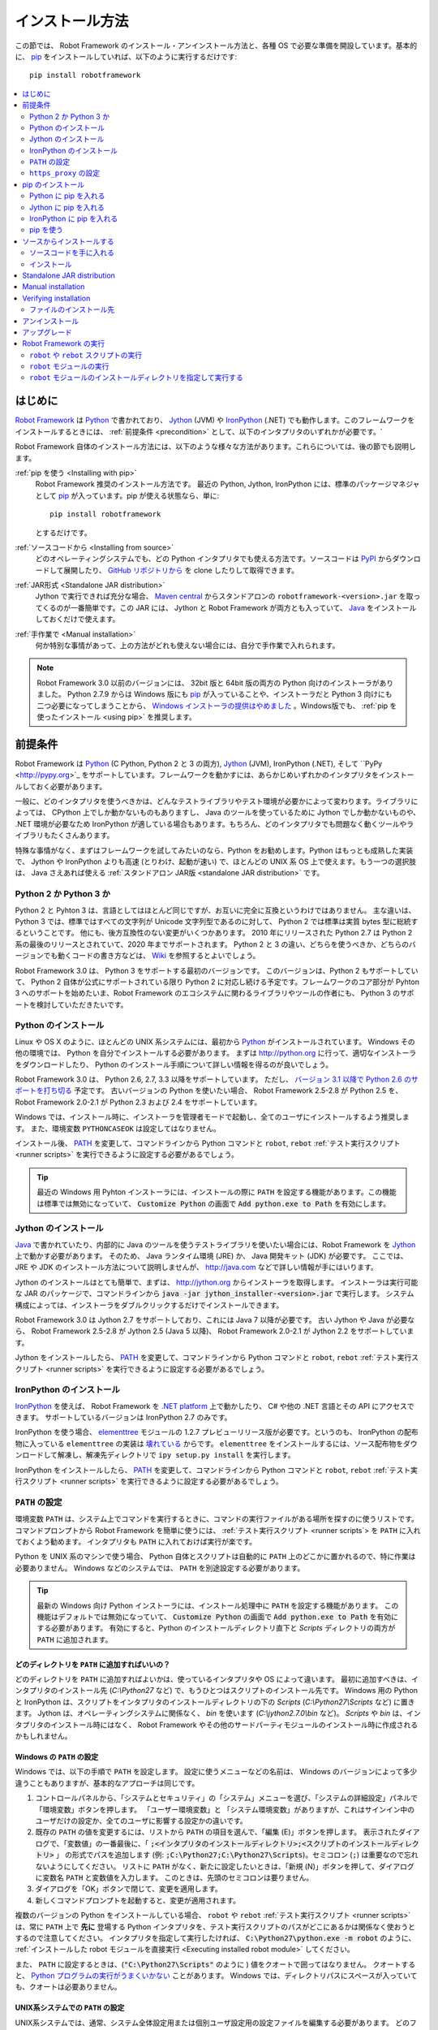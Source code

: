 .. _Installation instructions:

インストール方法
=========================

この節では、 Robot Framework のインストール・アンインストール方法と、各種 OS で必要な準備を開設しています。基本的に、  `pip <http://pip-installer.org>`_ をインストールしていれば、以下のように実行するだけです::

    pip install robotframework

.. contents::
   :depth: 2
   :local:

.. START USER GUIDE IGNORE
.. These instructions are included also in the User Guide. Following role
.. and link definitions are excluded when UG is built.
.. default-role:: code
.. role:: file(emphasis)
.. role:: option(code)
.. _supporting tools: http://robotframework.org/robotframework/#built-in-tools
.. _post-process outputs: `supporting tools`_
.. END USER GUIDE IGNORE


.. Introduction:

はじめに
------------

`Robot Framework <http://robotframework.org>`_ は `Python <http://python.org>`_ で書かれており、 `Jython <http://jython.org>`_ (JVM) や `IronPython <http://ironpython.net>`_ (.NET) でも動作します。このフレームワークをインストールするときには、 :ref:`前提条件 <precondition>` として、以下のインタプリタのいずれかが必要です。`

Robot Framework 自体のインストール方法には、以下のような様々な方法があります。これらについては、後の節でも説明します。

:ref:`pip を使う <Installing with pip>`
    Robot Framework 推奨のインストール方法です。 最近の Python, Jython, IronPython には、標準のパッケージマネジャとして pip_ が入っています。pip が使える状態なら、単に::

        pip install robotframework

    とするだけです。

:ref:`ソースコードから <Installing from source>`
    どのオペレーティングシステムでも、どの Python インタプリタでも使える方法です。ソースコードは `PyPI <https://pypi.python.org/pypi/robotframework>`_ からダウンロードして展開したり、 `GitHub リポジトリから <https://github.com/robotframework/robotframework>`_ を clone したりして取得できます。

:ref:`JAR形式 <Standalone JAR distribution>`
    Jython で実行できれば充分な場合、 `Maven central <http://search.maven.org/#search%7Cga%7C1%7Ca%3Arobotframework>`_ からスタンドアロンの ``robotframework-<version>.jar`` を取ってくるのが一番簡単です。この JAR には、 Jython と Robot Framework が両方とも入っていて、 `Java <http://java.com>`_ をインストールしておくだけで使えます。

:ref:`手作業で <Manual installation>`
    何か特別な事情があって、上の方法がどれも使えない場合には、自分で手作業で入れられます。

.. note:: Robot Framework 3.0 以前のバージョンには、 32bit 版と 64bit 版の両方の Python 向けのインストーラがありました。 Python 2.7.9 からは Windows 版にも pip_ が入っていることや、インストーラだと Python 3 向けにも二つ必要になってしまうことから、 `Windows インストーラの提供はやめました <https://github.com/robotframework/robotframework/issues/2218>`_ 。Windows版でも、 :ref:`pip を使ったインストール <using pip>` を推奨します。

.. _precondition:
.. _Preconditions:

前提条件
-------------

Robot Framework は Python_ (C Python, Python 2 と 3 の両方),  Jython_ (JVM),  IronPython (.NET), そして ``PyPy <http://pypy.org>`_ をサポートしています。フレームワークを動かすには、あらかじめいずれかのインタプリタをインストールしておく必要があります。

一般に、どのインタプリタを使うべきかは、どんなテストライブラリやテスト環境が必要かによって変わります。ライブラリによっては、 CPython 上でしか動かないものもありますし、 Java のツールを使っているために Jython でしか動かないものや、 .NET 環境が必要なため IronPython が適している場合もあります。もちろん、どのインタプリタでも問題なく動くツールやライブラリもたくさんあります。

特殊な事情がなく、まずはフレームワークを試してみたいのなら、Python をお勧めします。Python はもっとも成熟した実装で、 Jython や IronPython よりも高速 (とりわけ、起動が速い) で、ほとんどの UNIX 系 OS 上で使えます。もう一つの選択肢は、 Java さえあれば使える :ref:`スタンドアロン JAR版 <standalone JAR distribution>` です。

.. _Python 2 vs Python 3:

Python 2 か Python 3 か
~~~~~~~~~~~~~~~~~~~~~~~~~

Python 2 と Pyhton 3 は、言語としてはほとんど同じですが、お互いに完全に互換というわけではありません。
主な違いは、 Python 3 では、標準ではすべての文字列が Unicode 文字列型であるのに対して、 Python 2 では標準は実質 bytes 型に総統するということです。
他にも、後方互換性のない変更がいくつかあります。
2010 年にリリースされた Python 2.7 は Python 2 系の最後のリリースとされていて、2020 年までサポートされます。
Python 2 と 3 の違い、どちらを使うべきか、どちらのバージョンでも動くコードの書き方などは、 `Wiki <https://wiki.python.org/moin/Python2orPython3>`_ を参照するとよいでしょう。

Robot Framework 3.0 は、 Python 3 をサポートする最初のバージョンです。
このバージョンは、Python 2 もサポートしていて、 Python 2 自体が公式にサポートされている限り Python 2 に対応し続ける予定です。フレームワークのコア部分が Pyhton 3 へのサポートを始めたいま、Robot Framework のエコシステムに関わるライブラリやツールの作者にも、 Python 3 のサポートを検討していただきたいです。

.. _Python installation:

Python のインストール
~~~~~~~~~~~~~~~~~~~~~~

Linux や OS X のように、ほとんどの UNIX 系システムには、最初から Python_ がインストールされています。
Windows その他の環境では、 Python を自分でインストールする必要があります。
まずは http://python.org に行って、適切なインストーラをダウンロードしたり、 Python のインストール手順について詳しい情報を得るのが良いでしょう。

Robot Framework 3.0 は、 Python 2.6, 2.7, 3.3 以降をサポートしています。
ただし、 `バージョン 3.1 以降で Python 2.6 のサポートを打ち切る <https://github.com/robotframework/robotframework/issues/2276>`_ 予定です。
古いバージョンの Python を使いたい場合、 Robot Framework 2.5-2.8 が Python 2.5 を、 Robot Framework 2.0-2.1 が Python 2.3 および 2.4 をサポートしています。

Windows では、インストール時に、インストーラを管理者モードで起動し、全てのユーザにインストールするよう推奨します。
また、環境変数 ``PYTHONCASEOK`` は設定してはなりません。

インストール後、 PATH_ を変更して、コマンドラインから Python コマンドと ``robot``, ``rebot`` :ref:`テスト実行スクリプト <runner scripts>` を実行できるように設定する必要があるでしょう。

.. tip:: 最近の Windows 用 Pyhton インストーラには、インストールの際に ``PATH`` を設定する機能があります。この機能は標準では無効になっていて、 `Customize Python` の画面で `Add python.exe to Path` を有効にします。

.. _Jython installation:

Jython のインストール
~~~~~~~~~~~~~~~~~~~~~~~~

Java_ で書かれていたり、内部的に Java のツールを使うテストライブラリを使いたい場合には、Robot Framework を Jython_ 上で動かす必要があります。
そのため、 Java ランタイム環境 (JRE) か、 Java 開発キット (JDK) が必要です。
ここでは、 JRE や JDK のインストール方法について説明しませんが、 http://java.com などで詳しい情報が手にはいります。

Jython のインストールはとても簡単で、まずは、 http://jython.org からインストーラを取得します。
インストーラは実行可能な JAR のパッケージで、コマンドラインから `java -jar jython_installer-<version>.jar` で実行します。
システム構成によっては、インストーラをダブルクリックするだけでインストールできます。

Robot Framework 3.0 は Jython 2.7 をサポートしており、これには Java 7 以降が必要です。
古い Jython や Java が必要なら、 Robot Framework 2.5-2.8 が Jython 2.5 (Java 5 以降)、
Robot Framework 2.0-2.1 が Jython 2.2 をサポートしています。

Jython をインストールしたら、 PATH_ を変更して、コマンドラインから Python コマンドと ``robot``, ``rebot`` :ref:`テスト実行スクリプト <runner scripts>` を実行できるように設定する必要があるでしょう。


.. _IronPython installation:

IronPython のインストール
~~~~~~~~~~~~~~~~~~~~~~~~~~~

IronPython_ を使えば、 Robot Framework を `.NET platform <http://www.microsoft.com/net>`_ 上で動かしたり、 C# や他の .NET 言語とその API にアクセスできます。
サポートしているバージョンは IronPython 2.7 のみです。

IronPython を使う場合、 `elementtree <http://effbot.org/downloads/#elementtree>`_ モジュールの
1.2.7 プレビューリリース版が必要です。というのも、 IronPython の配布物に入っている ``elementtree`` の実装は `壊れている <https://github.com/IronLanguages/main/issues/968>`_ からです。
``elementtree`` をインストールするには、ソース配布物をダウンロードして解凍し、解凍先ディレクトリで ``ipy setup.py install`` を実行します。

IronPython をインストールしたら、 PATH_ を変更して、コマンドラインから Python コマンドと ``robot``, ``rebot`` :ref:`テスト実行スクリプト <runner scripts>` を実行できるように設定する必要があるでしょう。


.. _Configuring PATH:

``PATH`` の設定
~~~~~~~~~~~~~~~~~~~~

環境変数 ``PATH`` は、システム上でコマンドを実行するときに、コマンドの実行ファイルがある場所を探すのに使うリストです。
コマンドプロンプトから Robot Framework を簡単に使うには、 :ref:`テスト実行スクリプト <runner scripts`> を ``PATH`` に入れておくよう勧めます。
インタプリタも ``PATH`` に入れておけば実行が楽です。

Python を UNIX 系のマシンで使う場合、 Python 自体とスクリプトは自動的に ``PATH`` 上のどこかに置かれるので、特に作業は必要ありません。
Windows などのシステムでは、 ``PATH`` を別途設定する必要があります。

.. tip::

   最新の Windows 向け Python インストーラには、インストール処理中に ``PATH`` を設定する機能があります。
   この機能はデフォルトでは無効になっていて、 `Customize Python` の画面で `Add python.exe to Path` を有効にする必要があります。
   有効にすると、Python のインストールディレクトリ直下と :file:`Scripts` ディレクトリの両方が ``PATH`` に追加されます。

.. _What directories to add to PATH:

どのディレクトリを ``PATH`` に追加すればいいの？
'''''''''''''''''''''''''''''''''''''''''''''''''''

どのディレクトリを ``PATH`` に追加すればよいかは、使っているインタプリタや OS によって違います。
最初に追加すべきは、インタプリタのインストール先 (:file:`C:\\Python27` など) で、もうひとつはスクリプトのインストール先です。
Windows 用の Python と IronPython は、スクリプトをインタプリタのインストールディレクトリの下の :file:`Scripts` (:file:`C:\\Python27\\Scripts` など) に置きます。
Jython は、オペレーティングシステムに関係なく、 :file:`bin` を使います (:file:`C:\\jython2.7.0\\bin` など)。
:file:`Scripts` や :file:`bin` は、インタプリタのインストール時にはなく、 Robot Framework やその他のサードパーティモジュールのインストール時に作成されるかもしれません。


.. _Setting PATH on Windows:

Windows の ``PATH`` の設定
'''''''''''''''''''''''''''

Windows では、以下の手順で ``PATH`` を設定します。
設定に使うメニューなどの名前は、 Windows のバージョンによって多少違うこともありますが、基本的なアプローチは同じです。

1. コントロールパネルから、「システムとセキュリティ」の「システム」メニューを選び、「システムの詳細設定」パネルで「環境変数」ボタンを押します。
   「ユーザー環境変数」と 「システム環境変数」がありますが、これはサインイン中のユーザだけの設定か、全てのユーザに影響する設定かの違いです。

2. 既存の ``PATH`` の値を変更するには、リストから ``PATH`` の項目を選んで、「編集 (E)」ボタンを押します。
   表示されたダイアログで、「変数値」の一番最後に、「 `;<インタプリタのインストールディレクトリ>;<スクリプトのインストールディレクトリ>` 」
   の形式でパスを追加します (例: `;C:\Python27;C:\Python27\Scripts`)。セミコロン (``;``) は重要なので忘れないようにしてください。
   リストに ``PATH`` がなく、新たに設定したいときは、「新規 (N)」ボタンを押して、ダイアログに変数名 ``PATH`` と変数値を入力します。
   このときは、先頭のセミコロンは要りません。

3. ダイアログを「OK」ボタンで閉じて、変更を適用します。

4. 新しくコマンドプロンプトを起動すると、変更が適用されます。

複数のバージョンの Python をインストールしている場合、 ``robot`` や ``rebot`` :ref:`テスト実行スクリプト <runner scripts>` は、常に ``PATH`` 上で **先に** 登場する Python インタプリタを、テスト実行スクリプトのパスがどこにあるかは関係なく使おうとするので注意してください。
インタプリタを指定して実行したければ、 `C:\Python27\python.exe -m robot` のように、 :ref:`インストールした robot モジュールを直接実行 <Executing installed robot module>` してください。

また、 ``PATH`` に設定するときは、(`"C:\Python27\Scripts"` のように ) 値をクオートで囲ってはなりません。
クオートすると、 `Python プログラムの実行がうまくいかない <http://bugs.python.org/issue17023>`_ ことがあります。
Windows では、ディレクトリパスにスペースが入っていても、クオートは必要ありません。


.. _Setting PATH on UNIX-like systems:

UNIX系システムでの ``PATH`` の設定
'''''''''''''''''''''''''''''''''''''

UNIX系システムでは、通常、システム全体設定用または個別ユーザ設定用の設定ファイルを編集する必要があります。
どのファイルを編集すべきかは、システムによって異なります。そのため、詳しくは OSのドキュメントを参照してください。

.. _Setting https_proxy:

``https_proxy`` の設定
~~~~~~~~~~~~~~~~~~~~~~~

`PIP でインストール <Installing with pip>`_ する場合、環境変数 ``https_proxy`` を設定する必要があります。
この環境変数は、 pip 自体のインストールと、 Robot Framework や他の Python パッケージインストールに必要です。

``https_proxy`` の設定方法は、 `PATH の設定 <configuring PATH>`_ と同様、 OS によって異なります。
変数の値は、通常は `http://10.0.0.42:8080` のようにプロキシの URL です。

.. _Installing with pip:

pip のインストール
-------------------

pip_ は Python 標準のパッケージマネジャですが、他にも
`Buildout <http://buildout.org>`_ や
`easy_install <http://peak.telecommunity.com/DevCenter/EasyInstall>`_ があります。
このドキュメントでは pip でのインストール手順しか解説しませんが、他のパッケージマネジャでも Robot Framework をインストールできます。

最新の Python , Jython, IronPython には、 pip がバンドルされています。
どのバージョンの Python に pip が入っているか、使えるようにする方法などは、以降の節で解説します。
pip の最新版が必要なときは、 pip_ のプロジェクトページを参照してください。

.. note:: 
   pip でインストールできるのは、Robot Framework 2.7 以降からです。
   それ以前のバージョンのインストールは、ソースコードからのインストールなど、他のアプローチが必要です。

.. _Installing pip for Python:

Python に pip を入れる
~~~~~~~~~~~~~~~~~~~~~~~~~

Python 2.7.9 からは、標準の Windows インストーラは pip を自動でインストールして有効にします。
PATH_ と、必要に応じて `https_proxy`_ が正しく設定されていていれば、 Python をインストールした後、すぐに `pip install robotframework` で Robot Framework をインストールできます。

Windows 以外のプラットフォームや、古いバージョンの Python では、 pip を自分でインストールせねばなりません。
Linux で、 Apt や Yum のようなパッケージマネジャが使えるなら、パッケージマネジャで pip_ をインストールできます。
とはいえ、 pip_ はいつでも pip_ のプロジェクトページから手動でインストールできます。

複数のバージョンの Python をインストールしていて、それぞれに pip をインストールしている場合、実行される ``pip`` コマンドは、 PATH_ 上で最初に見つかったものです。
pip を動かす Python のバージョンを特定したければ、その Python を使って ``pip`` モジュールを呼び出してください:

.. sourcecode:: bash

    python -m pip install robotframework
    python3 -m pip install robotframework

.. _Installing pip for Jython:

Jython に pip を入れる
~~~~~~~~~~~~~~~~~~~~~~~~~

Jython 2.7 には pip がバンドルされていますが、有効にするには以下のコマンドを実行せねばなりません:

.. sourcecode:: bash

    jython -m ensurepip

Jython は pip を :file:`<JythonInstallation>/bin` ディレクトリにインストールします。
他の Python の pip が入っている場合、 `pip install robotframework` で Jython 上にインストールできるかどうかは PATH_ の設定次第です。
pip を使う Jython を特定したければ、以下のように Jython から ``pip`` モジュールを呼び出します:

.. sourcecode:: bash

    jython -m pip install robotframework

.. _Installing pip for IronPython:

IronPython に pip を入れる
~~~~~~~~~~~~~~~~~~~~~~~~~~~~~

IronPython には、 `バージョン 2.7.5 <http://blog.ironpython.net/2014/12/pip-in-ironpython-275.html>`_ から pip がバンドルされています。
Jython と同様、まず有効にする必要があります:

.. sourcecode:: bash

    ipy -X:Frames -m ensurepip

IronPython の場合、pip を有効にするときも、使うときにも `-X:Frames` コマンドラインオプションが必要なので注意してください。

IronPython は pip を :file:`<IronPythonInstallation>/Scripts` ディレクトリに配置します。
他の Python の pip が入っている場合、 `pip install robotframework` で IronPython 上にインストールできるかどうかは PATH_ の設定次第です。
pip を使う IronPython を特定したければ、以下のように IronPython から ``pip`` モジュールを呼び出します:


.. sourcecode:: bash

    ipy -X:Frames -m pip install robotframework

バージョン 2.7.5 以前の IronPython は pip をサポートしていません。


.. _Using pip:

pip を使う
~~~~~~~~~~~~

pip_ をインストールしたら (そして、プロキシの下にいる場合は `https_proxy`_ を設定したら)、あとの使い方はとても簡単です。
最も簡単な使い方は、 pip に全てお任せして、 `Python Package Index (PyPI) <https://pypi.python.org/>`_ から必要なパッケージを見つけてダウンロードさせ、インストールさせるというものですが、 pip には PyPI 上の個別のパッケージを指定してインストールする機能もあります。
基本的な使い方は下記の通りで、 pip_ のドキュメントにはより詳しい説明やサンプルがあります。

.. sourcecode:: bash

    # 最新版をインストールする
    pip install robotframework

    # 最新版にアップグレードする
    pip install --upgrade robotframework

    # 特定のバージョンをインストールする
    pip install robotframework==2.9.2

    # 別途ダウンロードしたパッケージをインストールする (ネットワーク接続不要)
    pip install robotframework-3.0.tar.gz

    # アンインストール
    pip uninstall robotframework

pip 1.4 以降からは、デフォルトの設定で安定版しかインストールしないので注意してください。
アルファ・ベータ版やリリース候補版をインストールしたいなら、バージョンを明示するか、 :option:`--pre` を使ってください:

.. sourcecode:: bash

    # 3.0 beta 1 を入れる
    pip install robotframework==3.0b1

    # 最新版がプレリリース版でもインストールする
    pip install --pre --upgrade robotframework

.. _Installing from source:

ソースからインストールする
----------------------------

このインストール方法は、どの OS でも利用でき、全ての Python インタプリタに対応しています。
インストールを *ソースから* なんて怖そうですが、実際のところはとても単純です。

.. _Getting source code:

ソースコードを手に入れる
~~~~~~~~~~~~~~~~~~~~~~~~~~

ソースコードは通常、 ``.tar.gz`` 形式の *ソース配布パッケージ* をダウンロードして手に入れます。
新しいパッケージは PyPI にもありますが、バージョン 2.8.1 以前のバージョンは `Google Code のダウンロードページ <https://code.google.com/p/robotframework/downloads/list?can=1>`_ から手に入れねばなりません。
パッケージをダウンロードしたら、ファイルをどこかに展開してください。 `robotframework-<version>` という名前のディレクトリができるはずです。
このディレクトリには、インストール作業に必要なソースコードとスクリプトが入っています。

ソースコードは、プロジェクトの `GitHub リポジトリ <https://github.com/robotframework/robotframework>`_ から直接入手する方法もあります。
GitHub では最新のコードを配布していますが、リリースバージョンやタグを指定して、特定のバージョンにスイッチできます。

.. _Installation:

インストール
~~~~~~~~~~~~~~~

Robot Framework is installed from source using Python's standard ``setup.py``
script. The script is in the directory containing the sources and you can run
it from the command line using any of the supported interpreters:

.. sourcecode:: bash

   python setup.py install
   jython setup.py install
   ipy setup.py install

The ``setup.py`` script accepts several arguments allowing, for example,
installation into a non-default location that does not require administrative
rights. It is also used for creating different distribution packages. Run
`python setup.py --help` for more details.

.. _Standalone JAR distribution:

Standalone JAR distribution
---------------------------

Robot Framework is also distributed as a standalone Java archive that contains
both Jython_ and Robot Framework and only requires Java_ a dependency. It is
an easy way to get everything in one package that  requires no installation,
but has a downside that it does not work with the normal Python_ interpreter.

The package is named ``robotframework-<version>.jar`` and it is available
on the `Maven central`_. After downloading the package, you can execute tests
with it like:

.. sourcecode:: bash

  java -jar robotframework-3.0.jar mytests.robot
  java -jar robotframework-3.0.jar --variable name:value mytests.robot

If you want to `post-process outputs`_ using Rebot or use other built-in
`supporting tools`_, you need to give the command name ``rebot``, ``libdoc``,
``testdoc`` or ``tidy`` as the first argument to the JAR file:

.. sourcecode:: bash

  java -jar robotframework-3.0.jar rebot output.xml
  java -jar robotframework-3.0.jar libdoc MyLibrary list

For more information about the different commands, execute the JAR without
arguments.

In addition to the Python standard library and Robot Framework modules, the
standalone JAR versions starting from 2.9.2 also contain the PyYAML dependency
needed to handle yaml variable files.

.. _Manual installation:

Manual installation
-------------------

If you do not want to use any automatic way of installing Robot Framework,
you can always install it manually following these steps:

1. Get the source code. All the code is in a directory (a package in Python)
   called :file:`robot`. If you have a `source distribution`_ or a version
   control checkout, you can find it from the :file:`src` directory, but you
   can also get it from an earlier installation.

2. Copy the source code where you want to.

3. Decide `how to run tests`__.

__ `Executing Robot Framework`_

.. _Verifying installation:

Verifying installation
----------------------

After a successful installation, you should be able to execute the created
`runner scripts`_ with :option:`--version` option and get both Robot Framework
and interpreter versions as a result:

.. sourcecode:: bash

   $ robot --version
   Robot Framework 3.0 (Python 2.7.10 on linux2)

   $ rebot --version
   Rebot 3.0 (Python 2.7.10 on linux2)

If running the runner scripts fails with a message saying that the command is
not found or recognized, a good first step is double-checking the PATH_
configuration. If that does not help, it is a good idea to re-read relevant
sections from these instructions before searching help from the Internet or
as asking help on `robotframework-users
<http://groups.google.com/group/robotframework-users/>`__ mailing list or
elsewhere.

.. _Where files are installed:

ファイルのインストール先
~~~~~~~~~~~~~~~~~~~~~~~~~

自動インストーラを使った場合は、 Robot Framework のソースコードは、サードパーティの Python モジュールのインストール場所に置かれています。
UNIX 系の OS では、たいてい Python はプリインストールで、その場所はさまざまです。
Windows でインタプリタを自分でインストールしたなら、 :file:`C:\\Python27\\Lib\\site-packages` のように、インタプリタをインストールしたディレクトリの下にある :file:`Lib/site-packages` です。
Robot Framework 本体のコードは :file:`robot` という名前のディレクトリ下に収まっています。

Robot Framework の :ref:`実行スクリプト <runner scripts>` は、コードとは別に、プラットフォームごとに異なる場所に作成されます。
UNIX 系のシステムであれば、通常は :file:`/usr/bin` や :file:`/usr/local/bin` です。
Windows や Jython, IronPython の場合は、スクリプトはインタプリタのインストールディレクトリの下の :file:`Scripts` または :file:`bin` ディレクトリに配置されます。

.. _Uninstallation:

アンインストール
---------------------

Robot Framework のアンインストールには、 pip_ を使うのが一番簡単です:

.. sourcecode:: bash

   pip uninstall robotframework

pip のいいところは、ソースコードからインストールしたパッケージもアンインストールできるところです。
pip が使えないか、特定の場所に `手作業でインストール <manual installation>`_ した場合には、
`どこにファイルをインストールしたか <where files are installed>`_ を調べて、手作業で削除してください。

PATH_ などの環境変数を変更したのなら、別途元に戻してください。

.. _Upgrading:

アップグレード
--------------------

pip_ を使っているなら、新しいバージョンへのアップグレードは :option:`--upgrade` を使います。
バージョンを指定して特定のバージョンへの変更もできます:

.. sourcecode:: bash

   pip install --upgrade robotframework
   pip install robotframework==2.9.2

pip を使っている場合、以前のバージョンは自動的にアンインストールされます。
`ソースコードからインストール <installing from source>`_ した場合、既存のインストールに上書きしてかまいません。
何か問題があれば、一旦 `アンインストール <uninstallation>`_ してからインストールしなおすとうまくいくでしょう。

Robot Framework をアップグレードする場合、以前のバージョンと互換性のない変更のために、既存のテストやテスト環境に影響が及ぶかもしれません。
そのような変更は、 2.8.7 や 2.9.2 のようなマイナーバージョンではほとんどありませんが、バージョン 2.9 や 3.0 といったメジャーバージョンの変更ではよくあります。
互換性のない変更や撤廃された機能についてはリリースノートに記載してあるので、メジャーバージョンを切り替えるときにはよく調べておいてください。

.. _Executing Robot Framework:

Robot Framework の実行
-------------------------

.. _runner script:
.. _runner scripts:
.. _Using robot and rebot scripts:

``robot`` や ``rebot`` スクリプトの実行
~~~~~~~~~~~~~~~~~~~~~~~~~~~~~~~~~~~~~~~~~

Robot Framework 3.0 から、 ``robot`` スクリプトでテストを実行して、 ``rebot`` スクリプトで結果を処理できるようになりました:

.. sourcecode:: bash

    robot tests.robot
    rebot output.xml

これらのスクリプトは、通常のインストール手順でインストールされ、 PATH_ が正しく設定されていれば直接実行できます。
スクリプトは Python で実装されています。ただし、 Windows では起動用のバッチファイルもあります。

以前のバージョンの Robot Framework には、 ``robot`` スクリプトがなく、 ``rebot`` ツールも別途 Python を使ってインストールせねばなりませんでした。
その代わり、テストの実行は ``pybot``,  ``jybot``,  ``ipybot``  で行い、テスト結果のポストプロセスには ``jyrebot`` や ``ipyrebot`` を使っていました。
これらのスクリプトは、現在の Robot Framework でも使えますが、将来は廃止される予定です。

.. _Executing installed robot module:

``robot`` モジュールの実行
~~~~~~~~~~~~~~~~~~~~~~~~~~~~~~~~~~~~

テストを実行するもう一つの方法は、インストール済みの ``robot`` モジュールや、サブモジュールの ``robot.run`` を、 Python の
`-m コマンドラインオプション <https://docs.python.org/2/using/cmdline.html#cmdoption-m>`_ で実行するやりかたです。
この方法は、複数のバージョンの Python で Robot Framework を実行したい場合に特に便利です:

.. sourcecode:: bash

    python -m robot tests.robot
    python3 -m robot.run tests.robot
    jython -m robot tests.robot
    /opt/jython/jython -m robot tests.robot

``python -m robot`` は、 Robot Framework 3.0 で新たに使えるようになった書き方です。
以前のバージョンでは、 Python 2.6 以降であれば、 ``python -m robot.run`` で実行できます。

テスト結果出力のポストプロセスも同じやりかたで実行できますが、モジュール名は ``robot.rebot`` です:

.. sourcecode:: bash

    python -m robot.rebot output.xml


.. _Executing installed robot directory:

``robot`` モジュールのインストールディレクトリを指定して実行する
~~~~~~~~~~~~~~~~~~~~~~~~~~~~~~~~~~~~~~~~~~~~~~~~~~~~~~~~~~~~~~~~~~~~~~

Robot Framework のインストール先が分かっていれば、 :file:`robot`  ディレクトリや :file:`run.py` ファイルの場所を直接指定して実行できます:

.. sourcecode:: bash

   python path/to/robot/ tests.robot
   jython path/to/robot/run.py tests.robot

ディレクトリ指定は Robot Framework 3.0 で登場したやり方で、以前のバージョンでは :file:`robot/run.py` ファイルを指定してください。

同様に、ポストプロセスも :file:`robot/rebot.py` ファイルの指定でできます。

.. sourcecode:: bash

   python path/to/robot/rebot.py output.xml

この方法での実行は、Robot Framework を `手作業でインストール <manual installation>`_ した場合に便利です。

.. These aliases need an explicit target to work in GitHub
.. .. _precondition: `Preconditions`_
.. _PATH: `Configuring PATH`_
.. _https_proxy: `Setting https_proxy`_
.. _source distribution: `Getting source code`_
.. .. _runner script: `Using robot and rebot scripts`_
.. .. _runner scripts: `Using robot and rebot scripts`_
